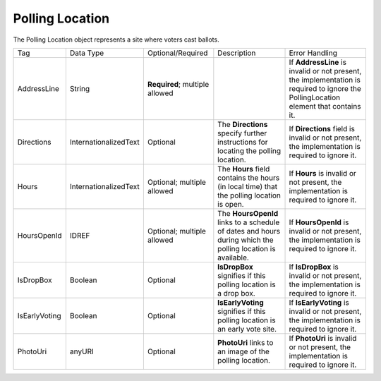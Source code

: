 Polling Location
================

The Polling Location object represents a site where voters cast ballots.

.. todo::
   Work on preamble.
.. todo::
   Figure out Description and Error Handling for AddressLine.

+-------------+---------------------+-----------------+-----------------+-----------------+
|Tag          |Data                 |Optional/Required|Description      |Error            |
|             |Type                 |                 |                 |Handling         |
+-------------+---------------------+-----------------+-----------------+-----------------+
|AddressLine  |String               |**Required**;    |                 |If               |
|             |                     |multiple allowed |                 |**AddressLine**  |
|             |                     |                 |                 |is invalid or    |
|             |                     |                 |                 |not present,     |
|             |                     |                 |                 |the              |
|             |                     |                 |                 |implementation   |
|             |                     |                 |                 |is required to   |
|             |                     |                 |                 |ignore the       |
|             |                     |                 |                 |PollingLocation  |
|             |                     |                 |                 |element that     |
|             |                     |                 |                 |contains it.     |
+-------------+---------------------+-----------------+-----------------+-----------------+
|Directions   |InternationalizedText|Optional         |The              |If               |
|             |                     |                 |**Directions**   |**Directions**   |
|             |                     |                 |specify          |field is invalid |
|             |                     |                 |further          |or not present,  |
|             |                     |                 |instructions     |the              |
|             |                     |                 |for locating     |implementation   |
|             |                     |                 |the polling      |is required to   |
|             |                     |                 |location.        |ignore it.       |
+-------------+---------------------+-----------------+-----------------+-----------------+
|Hours        |InternationalizedText|Optional;        |The **Hours**    |If **Hours** is  |
|             |                     |multiple allowed |field contains   |invalid or not   |
|             |                     |                 |the hours (in    |present, the     |
|             |                     |                 |local time) that |implementation   |
|             |                     |                 |the polling      |is required to   |
|             |                     |                 |location is open.|ignore it.       |
|             |                     |                 |                 |                 |
|             |                     |                 |                 |                 |
|             |                     |                 |                 |                 |
|             |                     |                 |                 |                 |
|             |                     |                 |                 |                 |
|             |                     |                 |                 |                 |
|             |                     |                 |                 |                 |
+-------------+---------------------+-----------------+-----------------+-----------------+
|HoursOpenId  |IDREF                |Optional;        |The              |If               |
|             |                     |multiple allowed |**HoursOpenId**  |**HoursOpenId**  |
|             |                     |                 |links to a       |is invalid or    |
|             |                     |                 |schedule of dates|not present, the |
|             |                     |                 |and hours during |implementation   |
|             |                     |                 |which the polling|is required to   |
|             |                     |                 |location is      |ignore it.       |
|             |                     |                 |available.       |                 |
+-------------+---------------------+-----------------+-----------------+-----------------+
|IsDropBox    |Boolean              |Optional         |**IsDropBox**    |If **IsDropBox** |
|             |                     |                 |signifies if this|is invalid or    |
|             |                     |                 |polling location |not present, the |
|             |                     |                 |is a drop box.   |implementation   |
|             |                     |                 |                 |is required to   |
|             |                     |                 |                 |ignore it.       |
+-------------+---------------------+-----------------+-----------------+-----------------+
|IsEarlyVoting|Boolean              |Optional         |**IsEarlyVoting**|If               |
|             |                     |                 |signifies if this|**IsEarlyVoting**|
|             |                     |                 |polling location |is invalid or not|
|             |                     |                 |is an early vote |present, the     |
|             |                     |                 |site.            |implementation is|
|             |                     |                 |                 |required to      |
|             |                     |                 |                 |ignore it.       |
+-------------+---------------------+-----------------+-----------------+-----------------+
|PhotoUri     |anyURI               |Optional         |**PhotoUri**     |If **PhotoUri**  |
|             |                     |                 |links to an image|is invalid or not|
|             |                     |                 |of the polling   |present, the     |
|             |                     |                 |location.        |implementation is|
|             |                     |                 |                 |required to      |
|             |                     |                 |                 |ignore it.       |
+-------------+---------------------+-----------------+-----------------+-----------------+

.. code-block:: xml
   :linenos:

   <PollingLocation id="pl81191">
      <AddressLine>ST ANNE'S-BELFIELD LWR SCHOOL - Convocation Ctr.</AddressLine>
      <AddressLine>799 Faulconer Drive</AddressLine>
      <AddressLine>Charlottesville, VA 22903</AddressLine>
      <HoursOpenId>hours0001</HoursOpenId>
   </PollingLocation>
